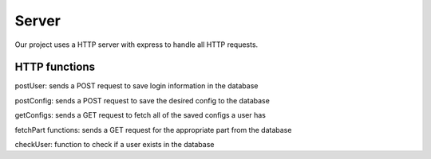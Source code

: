 Server
========

Our project uses a HTTP server with express to handle all HTTP requests.

HTTP functions
-----------------

postUser: sends a POST request to save login information in the database

postConfig: sends a POST request to save the desired config to the database

getConfigs: sends a GET request to fetch all of the saved configs a user has

fetchPart functions: sends a GET request for the appropriate part from the database

checkUser: function to check if a user exists in the database
